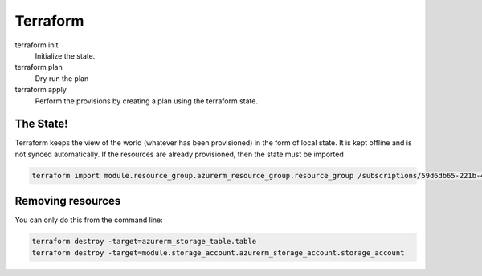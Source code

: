 Terraform
=========

.. post:: 09/08/2019
   :tags: provision

terraform init
  Initialize the state.

terraform plan
  Dry run the plan

terraform apply
  Perform the provisions by creating a plan using the terraform state.


The State!
----------

Terraform keeps the view of the world (whatever has been provisioned) in the
form of local state. It is kept offline and is not synced automatically. If the
resources are already provisioned, then the state must be imported

.. code::

   terraform import module.resource_group.azurerm_resource_group.resource_group /subscriptions/59d6db65-221b-45ce-8f2b-5689b25c4f28/resourceGroups/rg-dev1-westus2-universe


Removing resources
------------------

You can only do this from the command line:

.. code::

   terraform destroy -target=azurerm_storage_table.table
   terraform destroy -target=module.storage_account.azurerm_storage_account.storage_account
